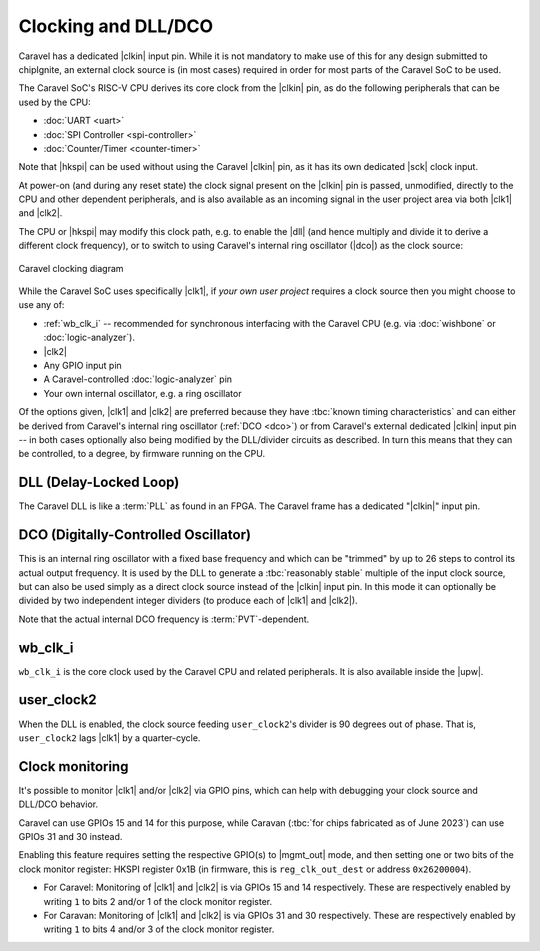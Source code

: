 .. raw:: html

   <!---
   # SPDX-FileCopyrightText: 2020 Efabless Corporation
   #
   # Licensed under the Apache License, Version 2.0 (the "License");
   # you may not use this file except in compliance with the License.
   # You may obtain a copy of the License at
   #
   #      http://www.apache.org/licenses/LICENSE-2.0
   #
   # Unless required by applicable law or agreed to in writing, software
   # distributed under the License is distributed on an "AS IS" BASIS,
   # WITHOUT WARRANTIES OR CONDITIONS OF ANY KIND, either express or implied.
   # See the License for the specific language governing permissions and
   # limitations under the License.
   #
   # SPDX-License-Identifier: Apache-2.0
   -->

Clocking and DLL/DCO
====================

Caravel has a dedicated |clkin| input pin. While it is not mandatory to make use of this for any design submitted to chipIgnite, an external clock source is (in most cases) required in order for most parts of the Caravel SoC to be used.

The Caravel SoC's RISC-V CPU derives its core clock from the |clkin| pin, as do the following peripherals that can be used by the CPU:

*  :doc:`UART <uart>`
*  :doc:`SPI Controller <spi-controller>`
*  :doc:`Counter/Timer <counter-timer>`

Note that |hkspi| can be used without using the Caravel |clkin| pin, as it has its own dedicated |sck| clock input.

At power-on (and during any reset state) the clock signal present on the |clkin| pin is passed, unmodified, directly to the CPU and other dependent peripherals, and is also available as an incoming signal in the user project area via both |clk1| and |clk2|.

The CPU or |hkspi| may modify this clock path, e.g. to enable the |dll| (and hence multiply and divide it to derive a different clock frequency), or to switch to using Caravel's internal ring oscillator (|dco|) as the clock source:

.. figure:: _static/i/caravel-clocking-dll-dco.svg
   :width: 100%
   :name: caravel_clocking_diagram
   :alt: Caravel clocking diagram
   :align: center

   Caravel clocking diagram

While the Caravel SoC uses specifically |clk1|, if *your own user project* requires a clock source then you might choose to use any of:

*  :ref:`wb_clk_i` -- recommended for synchronous interfacing with the Caravel CPU (e.g. via :doc:`wishbone` or :doc:`logic-analyzer`).
*  |clk2|
*  Any GPIO input pin
*  A Caravel-controlled :doc:`logic-analyzer` pin
*  Your own internal oscillator, e.g. a ring oscillator

Of the options given, |clk1| and |clk2| are preferred because they have :tbc:`known timing characteristics` and can either be derived from Caravel's internal ring oscillator (:ref:`DCO <dco>`) or from Caravel's external dedicated |clkin| input pin -- in both cases optionally also being modified by the DLL/divider circuits as described. In turn this means that they can be controlled, to a degree, by firmware running on the CPU.

.. todo::
   Do we need to describe the two clock dividers (wb_clk_i and user_clock2) as being a part of, or separate from the DLL?

.. _dll:

DLL (Delay-Locked Loop)
-----------------------

The Caravel DLL is like a :term:`PLL` as found in an FPGA. The Caravel frame has a dedicated "|clkin|" input pin.

.. todo::
   Other points to include:

   *  To NOT divide the clock, enable 'bypass' mode or set divider to 0.
   *  Setting a divider to 1 will STOP the respective clock, and it can only be reactivated by doing a POR.

.. _dco:

DCO (Digitally-Controlled Oscillator)
-------------------------------------

This is an internal ring oscillator with a fixed base frequency and which can be "trimmed" by up to 26 steps to control its actual output frequency. It is used by the DLL to generate a :tbc:`reasonably stable` multiple of the input clock source, but can also be used simply as a direct clock source instead of the |clkin| input pin. In this mode it can optionally be divided by two independent integer dividers (to produce each of |clk1| and |clk2|).

Note that the actual internal DCO frequency is :term:`PVT`-dependent.

.. _wb_clk_i:

wb_clk_i
--------

``wb_clk_i`` is the core clock used by the Caravel CPU and related peripherals. It is also available inside the |upw|.


.. _user_clock2:

user_clock2
-----------

When the DLL is enabled, the clock source feeding ``user_clock2``'s divider is 90 degrees out of phase. That is, ``user_clock2`` lags |clk1| by a quarter-cycle.


Clock monitoring
----------------

.. todo::
   Flesh this out.

It's possible to monitor |clk1| and/or |clk2| via GPIO pins, which can help with debugging your clock source and DLL/DCO behavior.

Caravel can use GPIOs 15 and 14 for this purpose, while Caravan (:tbc:`for chips fabricated as of June 2023`) can use GPIOs 31 and 30 instead.

Enabling this feature requires setting the respective GPIO(s) to |mgmt_out| mode, and then setting one or two bits of the clock monitor register: HKSPI register 0x1B (in firmware, this is ``reg_clk_out_dest`` or address ``0x26200004``).

*  For Caravel: Monitoring of |clk1| and |clk2| is via GPIOs 15 and 14 respectively. These are respectively enabled by writing ``1`` to bits 2 and/or 1 of the clock monitor register.
*  For Caravan: Monitoring of |clk1| and |clk2| is via GPIOs 31 and 30 respectively. These are respectively enabled by writing ``1`` to bits 4 and/or 3 of the clock monitor register.
